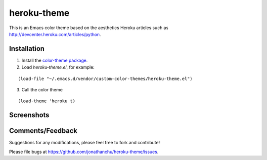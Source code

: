 ============
heroku-theme
============

This is an Emacs color theme based on the aesthetics Heroku articles such as `http://devcenter.heroku.com/articles/python <http://devcenter.heroku.com/articles/python>`_.

Installation
------------

1. Install the `color-theme package <http://www.emacswiki.org/cgi-bin/wiki/ColorTheme>`_.
2. Load `heroku-theme.el`, for example:

::

    (load-file "~/.emacs.d/vendor/custom-color-themes/heroku-theme.el")

3. Call the color theme

::

    (load-theme 'heroku t)

Screenshots
-----------

.. image:: http://i.imgur.com/JrGia.png

.. image:: http://i.imgur.com/Y5WYh.png

Comments/Feedback
-----------------

Suggestions for any modifications, please feel free to fork and contribute!

Please file bugs at `https://github.com/jonathanchu/heroku-theme/issues <https://github.com/jonathanchu/heroku-theme/issues>`_.
